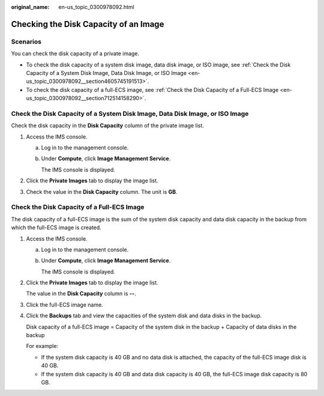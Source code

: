 :original_name: en-us_topic_0300978092.html

.. _en-us_topic_0300978092:

Checking the Disk Capacity of an Image
======================================

Scenarios
---------

You can check the disk capacity of a private image.

-  To check the disk capacity of a system disk image, data disk image, or ISO image, see :ref:`Check the Disk Capacity of a System Disk Image, Data Disk Image, or ISO Image <en-us_topic_0300978092__section4605745191513>`.
-  To check the disk capacity of a full-ECS image, see :ref:`Check the Disk Capacity of a Full-ECS Image <en-us_topic_0300978092__section712514158290>`.

.. _en-us_topic_0300978092__section4605745191513:

Check the Disk Capacity of a System Disk Image, Data Disk Image, or ISO Image
-----------------------------------------------------------------------------

Check the disk capacity in the **Disk Capacity** column of the private image list.

#. Access the IMS console.

   a. Log in to the management console.

   b. Under **Compute**, click **Image Management Service**.

      The IMS console is displayed.

#. Click the **Private Images** tab to display the image list.
#. Check the value in the **Disk Capacity** column. The unit is **GB**.

.. _en-us_topic_0300978092__section712514158290:

Check the Disk Capacity of a Full-ECS Image
-------------------------------------------

The disk capacity of a full-ECS image is the sum of the system disk capacity and data disk capacity in the backup from which the full-ECS image is created.

#. Access the IMS console.

   a. Log in to the management console.

   b. Under **Compute**, click **Image Management Service**.

      The IMS console is displayed.

#. Click the **Private Images** tab to display the image list.

   The value in the **Disk Capacity** column is **--**.

#. Click the full-ECS image name.

#. Click the **Backups** tab and view the capacities of the system disk and data disks in the backup.

   Disk capacity of a full-ECS image = Capacity of the system disk in the backup + Capacity of data disks in the backup

   For example:

   -  If the system disk capacity is 40 GB and no data disk is attached, the capacity of the full-ECS image disk is 40 GB.
   -  If the system disk capacity is 40 GB and data disk capacity is 40 GB, the full-ECS image disk capacity is 80 GB.
